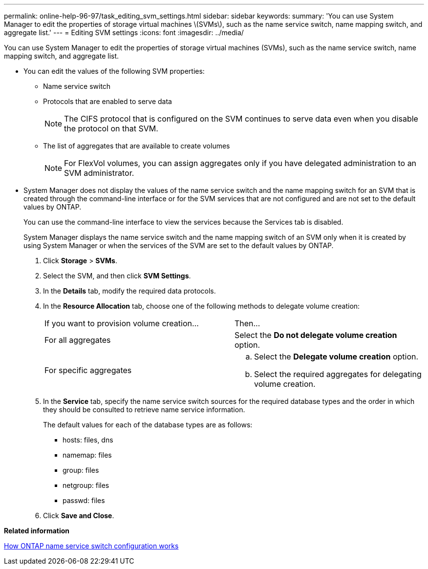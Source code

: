 ---
permalink: online-help-96-97/task_editing_svm_settings.html
sidebar: sidebar
keywords: 
summary: 'You can use System Manager to edit the properties of storage virtual machines \(SVMs\), such as the name service switch, name mapping switch, and aggregate list.'
---
= Editing SVM settings
:icons: font
:imagesdir: ../media/

[.lead]
You can use System Manager to edit the properties of storage virtual machines (SVMs), such as the name service switch, name mapping switch, and aggregate list.

* You can edit the values of the following SVM properties:
 ** Name service switch
 ** Protocols that are enabled to serve data
+
[NOTE]
====
The CIFS protocol that is configured on the SVM continues to serve data even when you disable the protocol on that SVM.
====

 ** The list of aggregates that are available to create volumes
+
[NOTE]
====
For FlexVol volumes, you can assign aggregates only if you have delegated administration to an SVM administrator.
====
* System Manager does not display the values of the name service switch and the name mapping switch for an SVM that is created through the command-line interface or for the SVM services that are not configured and are not set to the default values by ONTAP.
+
You can use the command-line interface to view the services because the Services tab is disabled.
+
System Manager displays the name service switch and the name mapping switch of an SVM only when it is created by using System Manager or when the services of the SVM are set to the default values by ONTAP.

. Click *Storage* > *SVMs*.
. Select the SVM, and then click *SVM Settings*.
. In the *Details* tab, modify the required data protocols.
. In the *Resource Allocation* tab, choose one of the following methods to delegate volume creation:
+
|===
| If you want to provision volume creation...| Then...
a|
For all aggregates
a|
Select the *Do not delegate volume creation* option.
a|
For specific aggregates
a|

 .. Select the *Delegate volume creation* option.
 .. Select the required aggregates for delegating volume creation.

+
|===

. In the *Service* tab, specify the name service switch sources for the required database types and the order in which they should be consulted to retrieve name service information.
+
The default values for each of the database types are as follows:

 ** hosts: files, dns
 ** namemap: files
 ** group: files
 ** netgroup: files
 ** passwd: files

. Click *Save and Close*.

*Related information*

xref:concept_how_data_ontap_name_service_switch_configuration_works.adoc[How ONTAP name service switch configuration works]
